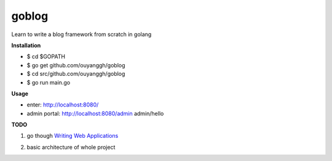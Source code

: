 goblog
======

Learn to write a blog framework from scratch in golang

**Installation**

- $ cd $GOPATH
- $ go get github.com/ouyanggh/goblog 
- $ cd src/github.com/ouyanggh/goblog
- $ go run main.go

**Usage**

- enter: http://localhost:8080/
- admin portal: http://localhost:8080/admin  admin/hello

**TODO**

1. go though `Writing Web Applications`_

.. _Writing Web Applications: https://golang.org/doc/articles/wiki/

2. basic architecture of whole project

